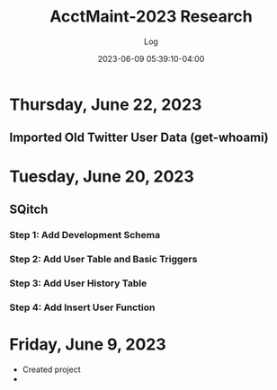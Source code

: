 #+TITLE:	AcctMaint-2023 Research
#+SUBTITLE:	Log
#+DATE:		2023-06-09 05:39:10-04:00
#+LASTMOD: 2023-06-22 05:50:40-0400 (EDT)
#+OPTIONS:	toc:nil num:nil
#+STARTUP:	indent show3levels
#+CATEGORIES[]:	Research
#+TAGS[]:	log python sql sqitch twitter snscrape socialmedia

* Thursday, June 22, 2023
:LOGBOOK:
CLOCK: [2023-06-22 Thu 05:45]
:END:
** Imported Old Twitter User Data (get-whoami)
* Tuesday, June 20, 2023
** SQitch
:LOGBOOK:
CLOCK: [2023-06-20 Tue 20:30]--[2023-06-20 Tue 23:21] =>  2:51
:END:
*** Step 1: Add Development Schema
*** Step 2: Add User Table and Basic Triggers
*** Step 3: Add User History Table
*** Step 4: Add Insert User Function
* Friday, June 9, 2023
- Created project
- 


